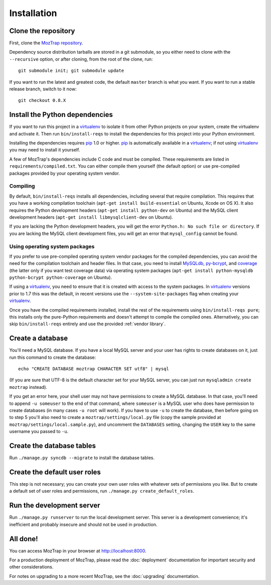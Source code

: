 Installation
============

Clone the repository
--------------------

First, clone the `MozTrap repository`_.

.. _MozTrap repository: https://github.com/mozilla/moztrap

Dependency source distribution tarballs are stored in a git submodule, so you
either need to clone with the ``--recursive`` option, or after cloning, from
the root of the clone, run::

    git submodule init; git submodule update

If you want to run the latest and greatest code, the default ``master`` branch
is what you want. If you want to run a stable release branch, switch to it now::

    git checkout 0.8.X


Install the Python dependencies
-------------------------------

If you want to run this project in a `virtualenv`_ to isolate it from other
Python projects on your system, create the virtualenv and activate it. Then run
``bin/install-reqs`` to install the dependencies for this project into your
Python environment.

Installing the dependencies requires `pip`_ 1.0 or higher. `pip`_ is
automatically available in a `virtualenv`_; if not using `virtualenv`_ you may
need to install it yourself.

A few of MozTrap's dependencies include C code and must be
compiled. These requirements are listed in ``requirements/compiled.txt``. You
can either compile them yourself (the default option) or use pre-compiled
packages provided by your operating system vendor.


Compiling
~~~~~~~~~

By default, ``bin/install-reqs`` installs all dependencies, including several
that require compilation. This requires that you have a working compilation
toolchain (``apt-get install build-essential`` on Ubuntu, Xcode on OS X). It
also requires the Python development headers (``apt-get install python-dev`` on
Ubuntu) and the MySQL client development headers (``apt-get install
libmysqlclient-dev`` on Ubuntu).

If you are lacking the Python development headers, you will get the error
``Python.h: No such file or directory``. If you are lacking the MySQL client
development files, you will get an error that ``mysql_config`` cannot be found.


Using operating system packages
~~~~~~~~~~~~~~~~~~~~~~~~~~~~~~~

If you prefer to use pre-compiled operating system vendor packages for the
compiled dependencies, you can avoid the need for the compilation toolchain and
header files. In that case, you need to install `MySQLdb`_, `py-bcrypt`_, and
`coverage`_ (the latter only if you want test coverage data) via operating
system packages (``apt-get install python-mysqldb python-bcrypt
python-coverage`` on Ubuntu).

If using a `virtualenv`_, you need to ensure that it is created with access to
the system packages. In `virtualenv`_ versions prior to 1.7 this was the
default, in recent versions use the ``--system-site-packages`` flag when
creating your `virtualenv`_.

Once you have the compiled requirements installed, install the rest of the
requirements using ``bin/install-reqs pure``; this installs only the
pure-Python requirements and doesn't attempt to compile the compiled
ones. Alternatively, you can skip ``bin/install-reqs`` entirely and use the
provided :ref:`vendor library`.


.. _virtualenv: http://www.virtualenv.org
.. _pip: http://www.pip-installer.org
.. _MySQLdb: http://pypi.python.org/pypi/python-mysqldb
.. _py-bcrypt: http://pypi.python.org/pypi/py-bcrypt
.. _coverage: http://nedbatchelder.com/code/coverage/



Create a database
-----------------

You'll need a MySQL database. If you have a local MySQL server and your user
has rights to create databases on it, just run this command to create the
database::

    echo "CREATE DATABASE moztrap CHARACTER SET utf8" | mysql

(If you are sure that UTF-8 is the default character set for your MySQL server,
you can just run ``mysqladmin create moztrap`` instead).

If you get an error here, your shell user may not have permissions to create a
MySQL database. In that case, you'll need to append ``-u someuser`` to the end
of that command, where ``someuser`` is a MySQL user who does have permission to
create databases (in many cases ``-u root`` will work). If you have to use
``-u`` to create the database, then before going on to step 5 you'll also need
to create a ``moztrap/settings/local.py`` file (copy the sample provided at
``moztrap/settings/local.sample.py``), and uncomment the ``DATABASES`` setting,
changing the ``USER`` key to the same username you passed to ``-u``.


Create the database tables
--------------------------

Run ``./manage.py syncdb --migrate`` to install the database tables.


Create the default user roles
-----------------------------

This step is not necessary; you can create your own user roles with whatever
sets of permissions you like. But to create a default set of user roles and
permissions, run ``./manage.py create_default_roles``.


Run the development server
--------------------------

Run ``./manage.py runserver`` to run the local development server. This server
is a development convenience; it's inefficient and probably insecure and should
not be used in production.

All done!
---------

You can access MozTrap in your browser at http://localhost:8000.

For a production deployment of MozTrap, please read the
:doc:`deployment` documentation for important security and other
considerations.

For notes on upgrading to a more recent MozTrap, see the
:doc:`upgrading` documentation.
